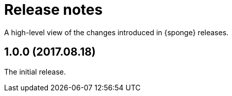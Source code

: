 = Release notes

A high-level view of the changes introduced in {sponge} releases.

[discrete]
== 1.0.0 (2017.08.18)
The initial release.